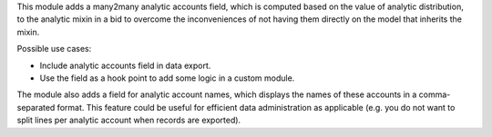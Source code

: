 This module adds a many2many analytic accounts field, which is computed based on the
value of analytic distribution, to the analytic mixin in a bid to overcome the
inconveniences of not having them directly on the model that inherits the mixin.

Possible use cases:

* Include analytic accounts field in data export.
* Use the field as a hook point to add some logic in a custom module.

The module also adds a field for analytic account names, which displays the names of
these accounts in a comma-separated format. This feature could be useful for efficient
data administration as applicable (e.g. you do not want to split lines per analytic
account when records are exported).
